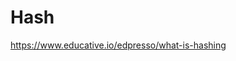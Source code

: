 * Hash
:PROPERTIES:
:ID: 99330f0c-bd45-4dc6-942f-4f4c270a0bcf
:END:
https://www.educative.io/edpresso/what-is-hashing
